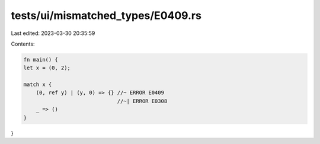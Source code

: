 tests/ui/mismatched_types/E0409.rs
==================================

Last edited: 2023-03-30 20:35:59

Contents:

.. code-block:: rs

    fn main() {
    let x = (0, 2);

    match x {
        (0, ref y) | (y, 0) => {} //~ ERROR E0409
                                  //~| ERROR E0308
        _ => ()
    }
}


